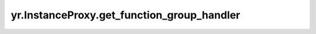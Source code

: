 .. _get_function_group_handler:

yr.InstanceProxy.get_function_group_handler
-----------------------------------------------------------------------

.. py:method:: InstanceProxy.get_function_group_handler() -> FunctionGroupHandler

    获取 FunctionGroupHandler。

    返回：
        函数组处理程序。数据类型为 FunctionGroupHandler。
